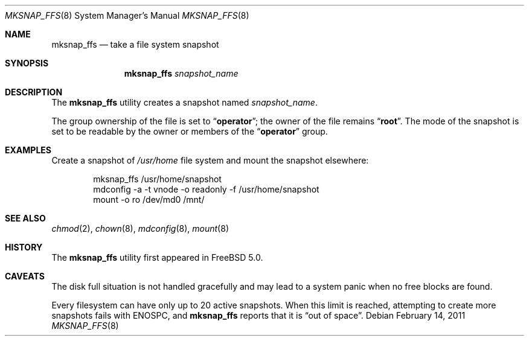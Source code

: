 .\"
.\" Copyright (c) 2003 Networks Associates Technology, Inc.
.\" All rights reserved.
.\"
.\" This software was developed for the FreeBSD Project by Marshall
.\" Kirk McKusick and Network Associates Laboratories, the Security
.\" Research Division of Network Associates, Inc. under DARPA/SPAWAR
.\" contract N66001-01-C-8035 ("CBOSS"), as part of the DARPA CHATS
.\" research program.
.\"
.\" Redistribution and use in source and binary forms, with or without
.\" modification, are permitted provided that the following conditions
.\" are met:
.\" 1. Redistributions of source code must retain the above copyright
.\"    notice, this list of conditions and the following disclaimer.
.\" 2. Redistributions in binary form must reproduce the above copyright
.\"    notice, this list of conditions and the following disclaimer in the
.\"    documentation and/or other materials provided with the distribution.
.\" 3. The names of the authors may not be used to endorse or promote
.\"    products derived from this software without specific prior written
.\"    permission.
.\"
.\" THIS SOFTWARE IS PROVIDED BY THE AUTHOR AND CONTRIBUTORS ``AS IS'' AND
.\" ANY EXPRESS OR IMPLIED WARRANTIES, INCLUDING, BUT NOT LIMITED TO, THE
.\" IMPLIED WARRANTIES OF MERCHANTABILITY AND FITNESS FOR A PARTICULAR PURPOSE
.\" ARE DISCLAIMED.  IN NO EVENT SHALL THE AUTHOR OR CONTRIBUTORS BE LIABLE
.\" FOR ANY DIRECT, INDIRECT, INCIDENTAL, SPECIAL, EXEMPLARY, OR CONSEQUENTIAL
.\" DAMAGES (INCLUDING, BUT NOT LIMITED TO, PROCUREMENT OF SUBSTITUTE GOODS
.\" OR SERVICES; LOSS OF USE, DATA, OR PROFITS; OR BUSINESS INTERRUPTION)
.\" HOWEVER CAUSED AND ON ANY THEORY OF LIABILITY, WHETHER IN CONTRACT, STRICT
.\" LIABILITY, OR TORT (INCLUDING NEGLIGENCE OR OTHERWISE) ARISING IN ANY WAY
.\" OUT OF THE USE OF THIS SOFTWARE, EVEN IF ADVISED OF THE POSSIBILITY OF
.\" SUCH DAMAGE.
.\"
.\" $FreeBSD: stable/9/sbin/mksnap_ffs/mksnap_ffs.8 218700 2011-02-15 07:25:54Z keramida $
.\"
.Dd February 14, 2011
.Dt MKSNAP_FFS 8
.Os
.Sh NAME
.Nm mksnap_ffs
.Nd take a file system snapshot
.Sh SYNOPSIS
.Nm
.Ar snapshot_name
.Sh DESCRIPTION
The
.Nm
utility creates a snapshot named
.Ar snapshot_name .
.Pp
The group ownership of the file is set to
.Dq Li operator ;
the owner of the file remains
.Dq Li root .
The mode of the snapshot is set to be readable by the owner
or members of the
.Dq Li operator
group.
.Sh EXAMPLES
Create a snapshot of
.Pa /usr/home
file system and mount the snapshot elsewhere:
.Bd -literal -offset indent
mksnap_ffs /usr/home/snapshot
mdconfig -a -t vnode -o readonly -f /usr/home/snapshot
mount -o ro /dev/md0 /mnt/
.Ed
.Sh SEE ALSO
.Xr chmod 2 ,
.Xr chown 8 ,
.Xr mdconfig 8 ,
.Xr mount 8
.Sh HISTORY
The
.Nm
utility first appeared in
.Fx 5.0 .
.Sh CAVEATS
The disk full situation is not handled gracefully and may
lead to a system panic when no free blocks are found.
.Pp
Every filesystem can have only up to 20 active snapshots.
When this limit is reached, attempting to create more snapshots
fails with
.Er ENOSPC ,
and
.Nm
reports that it is
.Dq out of space .
